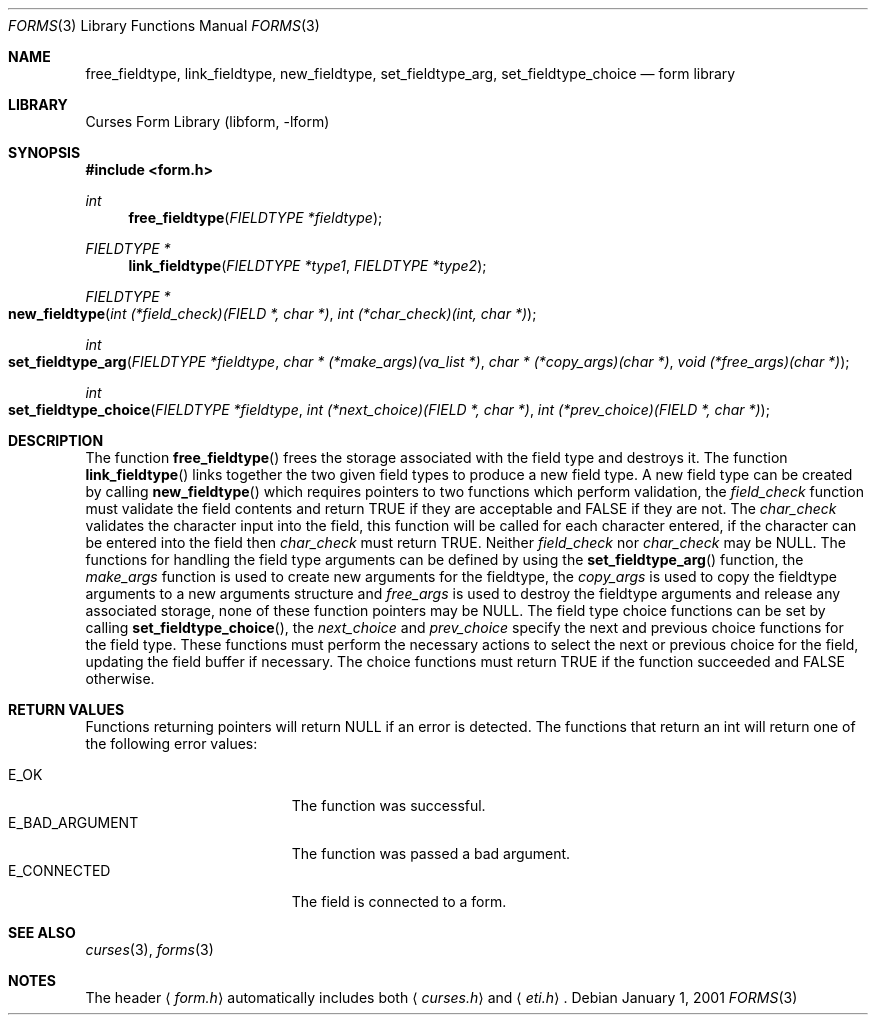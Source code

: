 .\"	$NetBSD: form_fieldtype.3,v 1.9 2004/11/24 12:26:23 wiz Exp $
.\"
.\" Copyright (c) 2001
.\"	Brett Lymn - blymn@baea.com.au, brett_lymn@yahoo.com.au
.\"
.\" This code is donated to The NetBSD Foundation by the author.
.\"
.\" Redistribution and use in source and binary forms, with or without
.\" modification, are permitted provided that the following conditions
.\" are met:
.\" 1. Redistributions of source code must retain the above copyright
.\"    notice, this list of conditions and the following disclaimer.
.\" 2. Redistributions in binary form must reproduce the above copyright
.\"    notice, this list of conditions and the following disclaimer in the
.\"    documentation and/or other materials provided with the distribution.
.\" 3. The name of the Author may not be used to endorse or promote
.\"    products derived from this software without specific prior written
.\"    permission.
.\"
.\" THIS SOFTWARE IS PROVIDED BY THE AUTHOR ``AS IS'' AND
.\" ANY EXPRESS OR IMPLIED WARRANTIES, INCLUDING, BUT NOT LIMITED TO, THE
.\" IMPLIED WARRANTIES OF MERCHANTABILITY AND FITNESS FOR A PARTICULAR PURPOSE
.\" ARE DISCLAIMED.  IN NO EVENT SHALL THE AUTHOR BE LIABLE
.\" FOR ANY DIRECT, INDIRECT, INCIDENTAL, SPECIAL, EXEMPLARY, OR CONSEQUENTIAL
.\" DAMAGES (INCLUDING, BUT NOT LIMITED TO, PROCUREMENT OF SUBSTITUTE GOODS
.\" OR SERVICES; LOSS OF USE, DATA, OR PROFITS; OR BUSINESS INTERRUPTION)
.\" HOWEVER CAUSED AND ON ANY THEORY OF LIABILITY, WHETHER IN CONTRACT, STRICT
.\" LIABILITY, OR TORT (INCLUDING NEGLIGENCE OR OTHERWISE) ARISING IN ANY WAY
.\" OUT OF THE USE OF THIS SOFTWARE, EVEN IF ADVISED OF THE POSSIBILITY OF
.\" SUCH DAMAGE.
.\"
.Dd January 1, 2001
.Dt FORMS 3
.Os
.Sh NAME
.Nm free_fieldtype ,
.Nm link_fieldtype ,
.Nm new_fieldtype ,
.Nm set_fieldtype_arg ,
.Nm set_fieldtype_choice
.Nd form library
.Sh LIBRARY
.Lb libform
.Sh SYNOPSIS
.In form.h
.Ft int
.Fn free_fieldtype "FIELDTYPE *fieldtype"
.Ft FIELDTYPE *
.Fn link_fieldtype "FIELDTYPE *type1" "FIELDTYPE *type2"
.Ft FIELDTYPE *
.Fo new_fieldtype
.Fa "int (*field_check)(FIELD *, char *)"
.Fa "int (*char_check)(int, char *)"
.Fc
.Ft int
.Fo "set_fieldtype_arg"
.Fa "FIELDTYPE *fieldtype"
.Fa "char * (*make_args)(va_list *)"
.Fa "char * (*copy_args)(char *)"
.Fa "void (*free_args)(char *)"
.Fc
.Ft int
.Fo set_fieldtype_choice
.Fa "FIELDTYPE *fieldtype"
.Fa "int (*next_choice)(FIELD *, char *)"
.Fa "int (*prev_choice)(FIELD *, char *)"
.Fc
.Sh DESCRIPTION
The function
.Fn free_fieldtype
frees the storage associated with the field type and destroys it.
The function
.Fn link_fieldtype
links together the two given field types to produce a new field type.
A new field type can be created by calling
.Fn new_fieldtype
which requires pointers to two functions which perform validation, the
.Fa field_check
function must validate the field contents and return TRUE if they are
acceptable and FALSE if they are not.
The
.Fa char_check
validates the character input into the field, this function will be
called for each character entered, if the character can be entered
into the field then
.Fa char_check
must return TRUE.
Neither
.Fa field_check
nor
.Fa char_check
may be
.Dv NULL .
The functions for handling the field type arguments can
be defined by using the
.Fn set_fieldtype_arg
function, the
.Fa make_args
function is used to create new arguments for the fieldtype, the
.Fa copy_args
is used to copy the fieldtype arguments to a new arguments structure
and
.Fa free_args
is used to destroy the fieldtype arguments and release any associated
storage, none of these function pointers may be
.Dv NULL .
The field type choice functions can be set by calling
.Fn set_fieldtype_choice ,
the
.Fa next_choice
and
.Fa prev_choice
specify the next and previous choice functions for the field type.
These functions must perform the necessary actions to select the next
or previous choice for the field, updating the field buffer if
necessary.
The choice functions must return TRUE if the function
succeeded and FALSE otherwise.
.Sh RETURN VALUES
Functions returning pointers will return
.Dv NULL
if an error is detected.
The functions that return an int will return one of the following error
values:
.Pp
.Bl -tag -width E_UNKNOWN_COMMAND -compact
.It Er E_OK
The function was successful.
.It Er E_BAD_ARGUMENT
The function was passed a bad argument.
.It Er E_CONNECTED
The field is connected to a form.
.El
.Sh SEE ALSO
.Xr curses 3 ,
.Xr forms 3
.Sh NOTES
The header
.Aq Pa form.h
automatically includes both
.Aq Pa curses.h
and
.Aq Pa eti.h .
